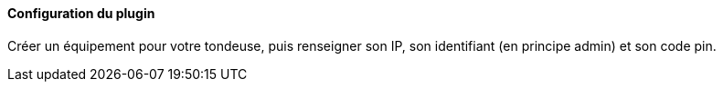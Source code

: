 ==== Configuration du plugin

Créer un équipement pour votre tondeuse, puis renseigner son IP, son identifiant (en principe admin) et son code pin.